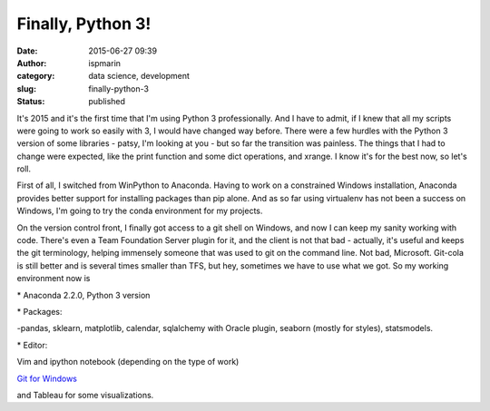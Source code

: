 Finally, Python 3!
##################
:date: 2015-06-27 09:39
:author: ispmarin
:category: data science, development
:slug: finally-python-3
:status: published

It's 2015 and it's the first time that I'm using Python 3
professionally. And I have to admit, if I knew that all my scripts were
going to work so easily with 3, I would have changed way before. There
were a few hurdles with the Python 3 version of some libraries - patsy,
I'm looking at you - but so far the transition was painless. The things
that I had to change were expected, like the print function and some
dict operations, and xrange. I know it's for the best now, so let's
roll.

First of all, I switched from WinPython to Anaconda. Having to work on a
constrained Windows installation, Anaconda provides better support for
installing packages than pip alone. And as so far using virtualenv has
not been a success on Windows, I'm going to try the conda environment
for my projects.

On the version control front, I finally got access to a git shell on
Windows, and now I can keep my sanity working with code. There's even a
Team Foundation Server plugin for it, and the client is not that bad -
actually, it's useful and keeps the git terminology, helping immensely
someone that was used to git on the command line. Not bad, Microsoft.
Git-cola is still better and is several times smaller than TFS, but hey,
sometimes we have to use what we got. So my working environment now is

\* Anaconda 2.2.0, Python 3 version

\* Packages:

-pandas, sklearn, matplotlib, calendar, sqlalchemy with Oracle plugin,
seaborn (mostly for styles), statsmodels.

\* Editor:

Vim and ipython notebook (depending on the type of work)

`Git for Windows <https://msysgit.github.io/>`__

and Tableau for some visualizations.
